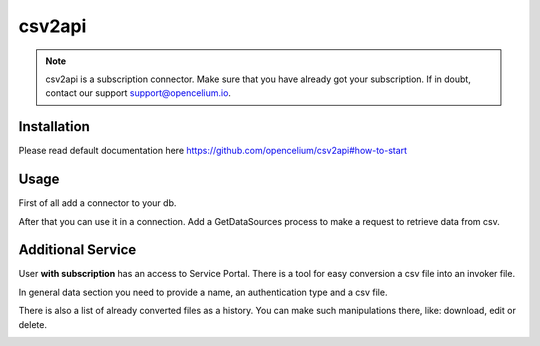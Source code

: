 ##################
csv2api
##################

.. note::
	csv2api is a subscription connector. Make sure that you have already got your subscription. If in doubt, contact our support support@opencelium.io.


Installation
"""""""""""""""""

.. code-block:: sh
        :linenos:

        root@shell> cd /opt/services
        root@shell> git clone https://github.com/opencelium/csv2api.git

Please read default documentation here https://github.com/opencelium/csv2api#how-to-start

Usage
"""""""""""""""""

First of all add a connector to your db.

|image0|

After that you can use it in a connection. Add a GetDataSources process to make a request to retrieve data from csv.

|image1|


Additional Service
"""""""""""""""""

User **with subscription** has an access to Service Portal. There is a tool for easy conversion
a csv file into an invoker file.

|image2|

In general data section you need to provide a name, an authentication type and a csv file.

|image3|

There is also a list of already converted files as a history. You can make such manipulations there, like:
download, edit or delete.

|image4|


.. |image0| image:: ../img/services/csv2api/0.png
   :align: middle

.. |image1| image:: ../img/services/csv2api/1.png
   :align: middle

.. |image2| image:: ../img/services/csv2api/2.png
   :align: middle
   :width: 300

.. |image3| image:: ../img/services/csv2api/3.png
   :align: middle

.. |image4| image:: ../img/services/csv2api/4.png
   :align: middle
